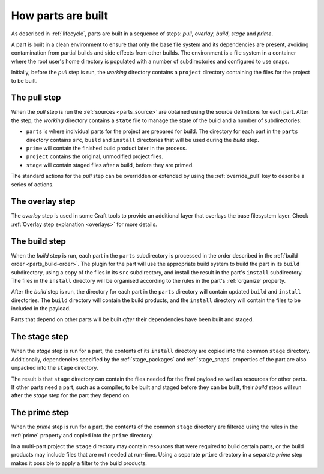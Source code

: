 How parts are built
-------------------

As described in :ref:`lifecycle`, parts are built in a sequence of steps:
*pull*, *overlay*, *build*, *stage* and *prime*.

A part is built in a clean environment to ensure that only the base file
system and its dependencies are present, avoiding contamination from partial
builds and side effects from other builds. The environment is a file system in
a container where the root user's home directory is populated with a number of
subdirectories and configured to use snaps.

.. ### Verify that snap is available in general for non-Snapcraft builds.

Initially, before the *pull* step is run, the *working* directory contains a
``project`` directory containing the files for the project to be built.

The pull step
~~~~~~~~~~~~~

When the *pull* step is run the :ref:`sources <parts_source>` are obtained
using the source definitions for each part. After the step, the *working*
directory contains a ``state`` file to manage the state of the build and a
number of subdirectories:

* ``parts`` is where individual parts for the project are prepared for build.
  The directory for each part in the ``parts`` directory contains ``src``, ``build`` and ``install`` directories that will be used during the *build*
  step.
* ``prime`` will contain the finished build product later in the process.
* ``project`` contains the original, unmodified project files.
* ``stage`` will contain staged files after a build, before they are primed.

The standard actions for the *pull* step can be overridden or extended by
using the :ref:`override_pull` key to describe a series of actions.

The overlay step
~~~~~~~~~~~~~~~~

The *overlay* step is used in some Craft tools to provide an additional layer that
overlays the base filesystem layer. Check :ref:`Overlay step explanation <overlays>` for more details.

The build step
~~~~~~~~~~~~~~

When the *build* step is run, each part in the ``parts`` subdirectory is
processed in the order described in the :ref:`build order <parts_build-order>`. The plugin for the part will use the appropriate build system
to build the part in its ``build`` subdirectory, using a copy of the files
in its ``src`` subdirectory, and install the result in the part's ``install``
subdirectory. The files in the ``install`` directory will be organised
according to the rules in the part's :ref:`organize` property.

After the *build* step is run, the directory for each part in the ``parts``
directory will contain updated ``build`` and ``install`` directories. The
``build`` directory will contain the build products, and the ``install``
directory will contain the files to be included in the payload.

Parts that depend on other parts will be built *after* their dependencies have
been built and staged.

The stage step
~~~~~~~~~~~~~~

When the *stage* step is run for a part, the contents of its ``install``
directory are copied into the common ``stage`` directory. Additionally,
dependencies specified by the :ref:`stage_packages` and :ref:`stage_snaps`
properties of the part are also unpacked into the ``stage`` directory.

The result is that ``stage`` directory can contain the files needed for the
final payload as well as resources for other parts.
If other parts need a part, such as a compiler, to be built and staged before
they can be built, their *build* steps will run after the *stage* step for the
part they depend on.

The prime step
~~~~~~~~~~~~~~

When the *prime* step is run for a part, the contents of the common ``stage``
directory are filtered using the rules in the :ref:`prime` property and
copied into the ``prime`` directory.

In a multi-part project the ``stage`` directory may contain resources that
were required to build certain parts, or the build products may include files
that are not needed at run-time. Using a separate ``prime`` directory in a
separate *prime* step makes it possible to apply a filter to the build
products.
